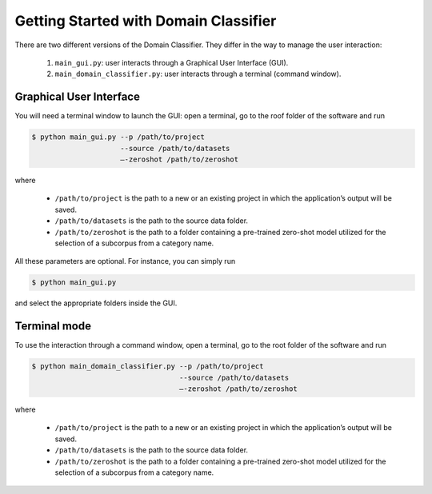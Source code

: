 Getting Started with Domain Classifier
======================================

.. meta::
   :description lang=en: How to use the domain classifier.

There are two different versions of the Domain Classifier. They differ in the way to manage the user interaction:

  1. ``main_gui.py``: user interacts through a Graphical User Interface (GUI).
  2. ``main_domain_classifier.py``: user interacts through a terminal (command window).


Graphical User Interface
------------------------

You will need a terminal window to launch the GUI: open a terminal, go to the roof folder of the software and run

.. code-block:: bash

    $ python main_gui.py --p /path/to/project  
                         --source /path/to/datasets  
                         —-zeroshot /path/to/zeroshot

where

   * ``/path/to/project`` is the path to a new or an existing project in which the application’s output will be saved.
   * ``/path/to/datasets`` is the path to the source data folder.
   * ``/path/to/zeroshot`` is the path to a folder containing a pre-trained zero-shot model utilized for the selection of a subcorpus from a category name.

All these parameters are optional. For instance, you can simply run

.. code-block:: bash

   $ python main_gui.py

and select the appropriate folders inside the GUI.


Terminal mode
-------------

To use the interaction through a command window, open a terminal, go to the root folder of the software and run

.. code-block:: bash

    $ python main_domain_classifier.py --p /path/to/project  
                                       --source /path/to/datasets
                                       —-zeroshot /path/to/zeroshot

where

   * ``/path/to/project`` is the path to a new or an existing project in which the application’s output will be saved.
   * ``/path/to/datasets`` is the path to the source data folder.
   * ``/path/to/zeroshot`` is the path to a folder containing a pre-trained zero-shot model utilized for the selection of a subcorpus from a category name.



